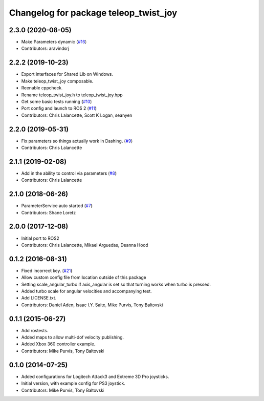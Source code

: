 ^^^^^^^^^^^^^^^^^^^^^^^^^^^^^^^^^^^^^^
Changelog for package teleop_twist_joy
^^^^^^^^^^^^^^^^^^^^^^^^^^^^^^^^^^^^^^

2.3.0 (2020-08-05)
------------------
* Make Parameters dynamic (`#16 <https://github.com/ros2/teleop_twist_joy/issues/16>`_)
* Contributors: aravindsrj

2.2.2 (2019-10-23)
------------------
* Export interfaces for Shared Lib on Windows.
* Make teleop_twist_joy composable.
* Reenable cppcheck.
* Rename teleop_twist_joy.h to teleop_twist_joy.hpp
* Get some basic tests running (`#10 <https://github.com/ros2/teleop_twist_joy/issues/10>`_)
* Port config and launch to ROS 2 (`#11 <https://github.com/ros2/teleop_twist_joy/issues/11>`_)
* Contributors: Chris Lalancette, Scott K Logan, seanyen

2.2.0 (2019-05-31)
------------------
* Fix parameters so things actually work in Dashing. (`#9 <https://github.com/ros2/teleop_twist_joy/issues/9>`_)
* Contributors: Chris Lalancette

2.1.1 (2019-02-08)
------------------
* Add in the ability to control via parameters (`#8 <https://github.com/ros2/teleop_twist_joy/issues/8>`_)
* Contributors: Chris Lalancette

2.1.0 (2018-06-26)
------------------
* ParameterService auto started (`#7 <https://github.com/ros2/teleop_twist_joy/issues/7>`_)
* Contributors: Shane Loretz

2.0.0 (2017-12-08)
------------------
* Initial port to ROS2
* Contributors: Chris Lalancette, Mikael Arguedas, Deanna Hood

0.1.2 (2016-08-31)
------------------
* Fixed incorrect key. (`#21 <https://github.com/ros-teleop/teleop_twist_joy/issues/21>`_)
* Allow custom config file from location outside of this package
* Setting scale_angular_turbo if axis_angular is set so that turning works when turbo is pressed.
* Added turbo scale for angular velocities and accompanying test.
* Add LICENSE.txt.
* Contributors: Daniel Aden, Isaac I.Y. Saito, Mike Purvis, Tony Baltovski

0.1.1 (2015-06-27)
------------------
* Add rostests.
* Added maps to allow multi-dof velocity publishing.
* Added Xbox 360 controller example.
* Contributors: Mike Purvis, Tony Baltovski

0.1.0 (2014-07-25)
------------------
* Added configurations for Logitech Attack3 and Extreme 3D Pro joysticks.
* Initial version, with example config for PS3 joystick.
* Contributors: Mike Purvis, Tony Baltovski
